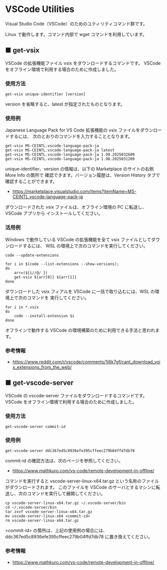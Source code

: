 #+STARTUP: showall indent

* VSCode Utilities

Visual Studio Code（VSCode）のためのユティリティコマンド群です。

Linux で動作します。コマンド内部で wget コマンドを利用しています。

** ■ get-vsix

VSCode の拡張機能ファイル vsix をダウンロードするコマンドです。
VSCode をオフライン環境で利用する場合のために作成しました。

*** 使用方法

#+BEGIN_EXAMPLE
get-vsix unique-identifier [version]
#+END_EXAMPLE

version を省略すると、latest が指定されたものとなります。

*** 使用例

Japanese Language Pack for VS Code 拡張機能の vsix ファイルをダウンロードするには、
次のとおりのコマンドを入力することとなります。

#+BEGIN_EXAMPLE
get-vsix MS-CEINTL.vscode-language-pack-ja
get-vsix MS-CEINTL.vscode-language-pack-ja latest
get-vsix MS-CEINTL.vscode-language-pack-ja 1.99.2025032609
get-vsix MS-CEINTL.vscode-language-pack-ja 1.98.2025031209
#+END_EXAMPLE

unique-identifier、version の情報は、以下の Marketplace のサイトの右側 More Info の箇所で
確認できます。バージョン履歴は、Version History タブで確認することができます。

- https://marketplace.visualstudio.com/items?itemName=MS-CEINTL.vscode-language-pack-ja

ダウンロードされた vsix ファイルは、オフライン環境の PC に転送し、 VSCode アプリから
インストールしてください。

*** 活用例

Windows で動作している VSCode の拡張機能を全て vsix ファイルとしてダウンロードするには、
WSL の環境上で次のコマンドを実行してください。

#+BEGIN_EXAMPLE
code --update-extensions

for i in $(code --list-extensions --show-versions);
do
    arr=(${i//@/ })
    get-vsix ${arr[0]} ${arr[1]}
done
#+END_EXAMPLE

ダウンロードした vsix フィアルを VSCode に一括で取り込むには、WSL の環境上で次のコマンドを
実行してください。

#+BEGIN_EXAMPLE
for i in *.vsix
do
    code --install-extension $i
done
#+END_EXAMPLE

オフラインで動作する VSCode の環境構築のために利用できる手法と思われます。

*** 参考情報

- https://www.reddit.com/r/vscode/comments/1i6k7gf/cant_download_vsix_extensions_from_the_web/

** ■ get-vscode-server

VSCode の vscode-server ファイルをダウンロードするコマンドです。
VSCode をオフライン環境で利用する場合のために作成しました。

*** 使用方法

#+BEGIN_EXAMPLE
get-vscode-server commit-id
#+END_EXAMPLE

*** 使用例

#+BEGIN_EXAMPLE
get-vscode-server ddc367ed5c8936efe395cffeec279b04ffd7db78
#+END_EXAMPLE

commit-id の確認方法は、次のページを参照してください。

- https://www.mathkuro.com/vs-code/remote-development-in-offline/

コマンドを実行すると vscode-server-linux-x64.tar.gz という名称のファイルがダウンロードされます。
このファイルを VSCode のサーバとするマシンに転送し、次のコマンドを実行して展開してください。

#+BEGIN_EXAMPLE
cp vscode-server-linux-x64.tar.gz ~/.vscode-server/bin
cd ~/.vscode-server/bin
tar zxvf vscode-server-linux-x64.tar.gz
mv vscode-server-linux-x64 <commit-id>
rm vscode-server-linux-x64.tar.gz
#+END_EXAMPLE

<commit-id> の箇所は、上記の使用例の場合には、ddc367ed5c8936efe395cffeec279b04ffd7db78
に置き換えてください。

*** 参考情報

- https://www.mathkuro.com/vs-code/remote-development-in-offline/

